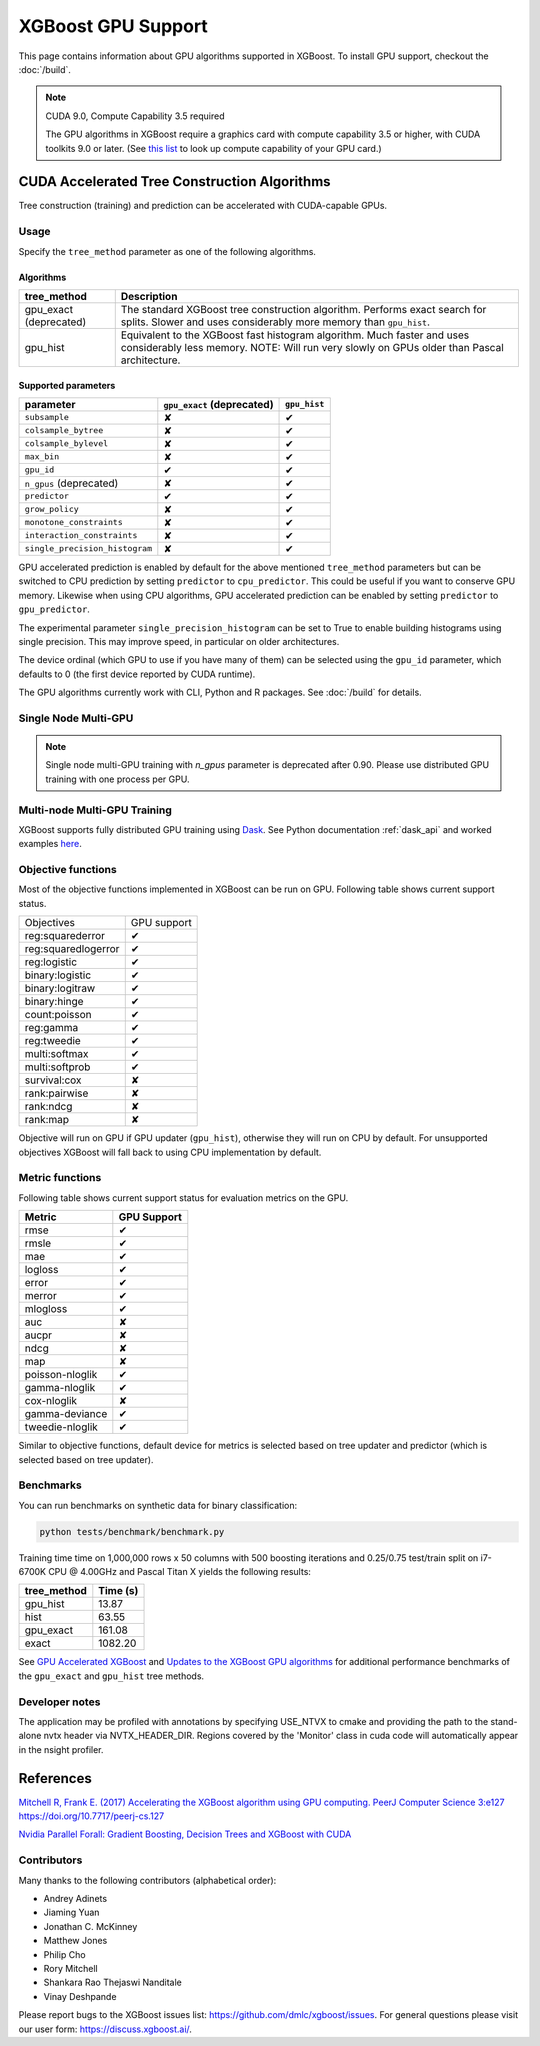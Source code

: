 ###################
XGBoost GPU Support
###################

This page contains information about GPU algorithms supported in XGBoost.
To install GPU support, checkout the :doc:`/build`.

.. note:: CUDA 9.0, Compute Capability 3.5 required

  The GPU algorithms in XGBoost require a graphics card with compute capability 3.5 or higher, with
  CUDA toolkits 9.0 or later.
  (See `this list <https://en.wikipedia.org/wiki/CUDA#GPUs_supported>`_ to look up compute capability of your GPU card.)

*********************************************
CUDA Accelerated Tree Construction Algorithms
*********************************************
Tree construction (training) and prediction can be accelerated with CUDA-capable GPUs.

Usage
=====
Specify the ``tree_method`` parameter as one of the following algorithms.

Algorithms
----------

+-----------------------+-----------------------------------------------------------------------------------------------------------------------------------------------------------------------+
| tree_method           | Description                                                                                                                                                           |
+=======================+=======================================================================================================================================================================+
| gpu_exact (deprecated)| The standard XGBoost tree construction algorithm. Performs exact search for splits. Slower and uses considerably more memory than ``gpu_hist``.                       |
+-----------------------+-----------------------------------------------------------------------------------------------------------------------------------------------------------------------+
| gpu_hist              | Equivalent to the XGBoost fast histogram algorithm. Much faster and uses considerably less memory. NOTE: Will run very slowly on GPUs older than Pascal architecture. |
+-----------------------+-----------------------------------------------------------------------------------------------------------------------------------------------------------------------+

Supported parameters
--------------------

.. |tick| unicode:: U+2714
.. |cross| unicode:: U+2718

+--------------------------------+----------------------------+--------------+
| parameter                      | ``gpu_exact`` (deprecated) | ``gpu_hist`` |
+================================+============================+==============+
| ``subsample``                  | |cross|                    | |tick|       |
+--------------------------------+----------------------------+--------------+
| ``colsample_bytree``           | |cross|                    | |tick|       |
+--------------------------------+----------------------------+--------------+
| ``colsample_bylevel``          | |cross|                    | |tick|       |
+--------------------------------+----------------------------+--------------+
| ``max_bin``                    | |cross|                    | |tick|       |
+--------------------------------+----------------------------+--------------+
| ``gpu_id``                     | |tick|                     | |tick|       |
+--------------------------------+----------------------------+--------------+
| ``n_gpus`` (deprecated)        | |cross|                    | |tick|       |
+--------------------------------+----------------------------+--------------+
| ``predictor``                  | |tick|                     | |tick|       |
+--------------------------------+----------------------------+--------------+
| ``grow_policy``                | |cross|                    | |tick|       |
+--------------------------------+----------------------------+--------------+
| ``monotone_constraints``       | |cross|                    | |tick|       |
+--------------------------------+----------------------------+--------------+
| ``interaction_constraints``    | |cross|                    | |tick|       |
+--------------------------------+----------------------------+--------------+
| ``single_precision_histogram`` | |cross|                    | |tick|       |
+--------------------------------+----------------------------+--------------+

GPU accelerated prediction is enabled by default for the above mentioned ``tree_method`` parameters but can be switched to CPU prediction by setting ``predictor`` to ``cpu_predictor``. This could be useful if you want to conserve GPU memory. Likewise when using CPU algorithms, GPU accelerated prediction can be enabled by setting ``predictor`` to ``gpu_predictor``.

The experimental parameter ``single_precision_histogram`` can be set to True to enable building histograms using single precision. This may improve speed, in particular on older architectures.

The device ordinal (which GPU to use if you have many of them) can be selected using the
``gpu_id`` parameter, which defaults to 0 (the first device reported by CUDA runtime).


The GPU algorithms currently work with CLI, Python and R packages. See :doc:`/build` for details.

.. code-block:: python
  :caption: Python example

  param['gpu_id'] = 0
  param['max_bin'] = 16
  param['tree_method'] = 'gpu_hist'


Single Node Multi-GPU
=====================
.. note:: Single node multi-GPU training with `n_gpus` parameter is deprecated after 0.90.  Please use distributed GPU training with one process per GPU.

Multi-node Multi-GPU Training
=============================
XGBoost supports fully distributed GPU training using `Dask
<https://dask.org/>`_. See Python documentation :ref:`dask_api` and worked examples `here
<https://github.com/dmlc/xgboost/tree/master/demo/dask>`_.


Objective functions
===================
Most of the objective functions implemented in XGBoost can be run on GPU.  Following table shows current support status.

+--------------------+-------------+
| Objectives         | GPU support |
+--------------------+-------------+
| reg:squarederror   | |tick|      |
+--------------------+-------------+
| reg:squaredlogerror| |tick|      |
+--------------------+-------------+
| reg:logistic       | |tick|      |
+--------------------+-------------+
| binary:logistic    | |tick|      |
+--------------------+-------------+
| binary:logitraw    | |tick|      |
+--------------------+-------------+
| binary:hinge       | |tick|      |
+--------------------+-------------+
| count:poisson      | |tick|      |
+--------------------+-------------+
| reg:gamma          | |tick|      |
+--------------------+-------------+
| reg:tweedie        | |tick|      |
+--------------------+-------------+
| multi:softmax      | |tick|      |
+--------------------+-------------+
| multi:softprob     | |tick|      |
+--------------------+-------------+
| survival:cox       | |cross|     |
+--------------------+-------------+
| rank:pairwise      | |cross|     |
+--------------------+-------------+
| rank:ndcg          | |cross|     |
+--------------------+-------------+
| rank:map           | |cross|     |
+--------------------+-------------+

Objective will run on GPU if GPU updater (``gpu_hist``), otherwise they will run on CPU by
default.  For unsupported objectives XGBoost will fall back to using CPU implementation by
default.

Metric functions
===================
Following table shows current support status for evaluation metrics on the GPU.

+-----------------+-------------+
| Metric          | GPU Support |
+=================+=============+
| rmse            | |tick|      |
+-----------------+-------------+
| rmsle           | |tick|      |
+-----------------+-------------+
| mae             | |tick|      |
+-----------------+-------------+
| logloss         | |tick|      |
+-----------------+-------------+
| error           | |tick|      |
+-----------------+-------------+
| merror          | |tick|      |
+-----------------+-------------+
| mlogloss        | |tick|      |
+-----------------+-------------+
| auc             | |cross|     |
+-----------------+-------------+
| aucpr           | |cross|     |
+-----------------+-------------+
| ndcg            | |cross|     |
+-----------------+-------------+
| map             | |cross|     |
+-----------------+-------------+
| poisson-nloglik | |tick|      |
+-----------------+-------------+
| gamma-nloglik   | |tick|      |
+-----------------+-------------+
| cox-nloglik     | |cross|     |
+-----------------+-------------+
| gamma-deviance  | |tick|      |
+-----------------+-------------+
| tweedie-nloglik | |tick|      |
+-----------------+-------------+

Similar to objective functions, default device for metrics is selected based on tree
updater and predictor (which is selected based on tree updater).

Benchmarks
==========
You can run benchmarks on synthetic data for binary classification:

.. code-block:: bash

  python tests/benchmark/benchmark.py

Training time time on 1,000,000 rows x 50 columns with 500 boosting iterations and 0.25/0.75 test/train split on i7-6700K CPU @ 4.00GHz and Pascal Titan X yields the following results:

+--------------+----------+
| tree_method  | Time (s) |
+==============+==========+
| gpu_hist     | 13.87    |
+--------------+----------+
| hist         | 63.55    |
+--------------+----------+
| gpu_exact    | 161.08   |
+--------------+----------+
| exact        | 1082.20  |
+--------------+----------+

See `GPU Accelerated XGBoost <https://xgboost.ai/2016/12/14/GPU-accelerated-xgboost.html>`_ and `Updates to the XGBoost GPU algorithms <https://xgboost.ai/2018/07/04/gpu-xgboost-update.html>`_ for additional performance benchmarks of the ``gpu_exact`` and ``gpu_hist`` tree methods.

Developer notes
===============
The application may be profiled with annotations by specifying USE_NTVX to cmake and providing the path to the stand-alone nvtx header via NVTX_HEADER_DIR. Regions covered by the 'Monitor' class in cuda code will automatically appear in the nsight profiler.

**********
References
**********
`Mitchell R, Frank E. (2017) Accelerating the XGBoost algorithm using GPU computing. PeerJ Computer Science 3:e127 https://doi.org/10.7717/peerj-cs.127 <https://peerj.com/articles/cs-127/>`_

`Nvidia Parallel Forall: Gradient Boosting, Decision Trees and XGBoost with CUDA <https://devblogs.nvidia.com/parallelforall/gradient-boosting-decision-trees-xgboost-cuda/>`_

Contributors
============
Many thanks to the following contributors (alphabetical order):

* Andrey Adinets
* Jiaming Yuan
* Jonathan C. McKinney
* Matthew Jones
* Philip Cho
* Rory Mitchell
* Shankara Rao Thejaswi Nanditale
* Vinay Deshpande

Please report bugs to the XGBoost issues list: https://github.com/dmlc/xgboost/issues.  For general questions please visit our user form: https://discuss.xgboost.ai/.
